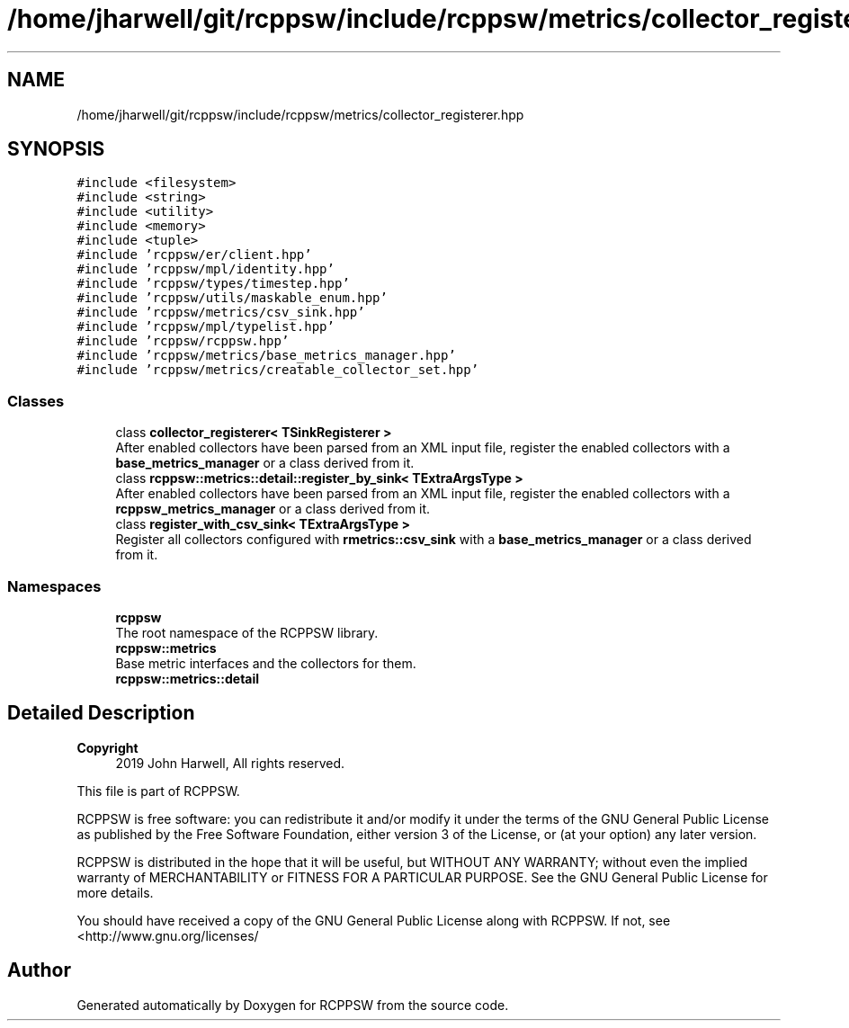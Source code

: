 .TH "/home/jharwell/git/rcppsw/include/rcppsw/metrics/collector_registerer.hpp" 3 "Mon Nov 29 2021" "RCPPSW" \" -*- nroff -*-
.ad l
.nh
.SH NAME
/home/jharwell/git/rcppsw/include/rcppsw/metrics/collector_registerer.hpp
.SH SYNOPSIS
.br
.PP
\fC#include <filesystem>\fP
.br
\fC#include <string>\fP
.br
\fC#include <utility>\fP
.br
\fC#include <memory>\fP
.br
\fC#include <tuple>\fP
.br
\fC#include 'rcppsw/er/client\&.hpp'\fP
.br
\fC#include 'rcppsw/mpl/identity\&.hpp'\fP
.br
\fC#include 'rcppsw/types/timestep\&.hpp'\fP
.br
\fC#include 'rcppsw/utils/maskable_enum\&.hpp'\fP
.br
\fC#include 'rcppsw/metrics/csv_sink\&.hpp'\fP
.br
\fC#include 'rcppsw/mpl/typelist\&.hpp'\fP
.br
\fC#include 'rcppsw/rcppsw\&.hpp'\fP
.br
\fC#include 'rcppsw/metrics/base_metrics_manager\&.hpp'\fP
.br
\fC#include 'rcppsw/metrics/creatable_collector_set\&.hpp'\fP
.br

.SS "Classes"

.in +1c
.ti -1c
.RI "class \fBcollector_registerer< TSinkRegisterer >\fP"
.br
.RI "After enabled collectors have been parsed from an XML input file, register the enabled collectors with a \fBbase_metrics_manager\fP or a class derived from it\&. "
.ti -1c
.RI "class \fBrcppsw::metrics::detail::register_by_sink< TExtraArgsType >\fP"
.br
.RI "After enabled collectors have been parsed from an XML input file, register the enabled collectors with a \fBrcppsw_metrics_manager\fP or a class derived from it\&. "
.ti -1c
.RI "class \fBregister_with_csv_sink< TExtraArgsType >\fP"
.br
.RI "Register all collectors configured with \fBrmetrics::csv_sink\fP with a \fBbase_metrics_manager\fP or a class derived from it\&. "
.in -1c
.SS "Namespaces"

.in +1c
.ti -1c
.RI " \fBrcppsw\fP"
.br
.RI "The root namespace of the RCPPSW library\&. "
.ti -1c
.RI " \fBrcppsw::metrics\fP"
.br
.RI "Base metric interfaces and the collectors for them\&. "
.ti -1c
.RI " \fBrcppsw::metrics::detail\fP"
.br
.in -1c
.SH "Detailed Description"
.PP 

.PP
\fBCopyright\fP
.RS 4
2019 John Harwell, All rights reserved\&.
.RE
.PP
This file is part of RCPPSW\&.
.PP
RCPPSW is free software: you can redistribute it and/or modify it under the terms of the GNU General Public License as published by the Free Software Foundation, either version 3 of the License, or (at your option) any later version\&.
.PP
RCPPSW is distributed in the hope that it will be useful, but WITHOUT ANY WARRANTY; without even the implied warranty of MERCHANTABILITY or FITNESS FOR A PARTICULAR PURPOSE\&. See the GNU General Public License for more details\&.
.PP
You should have received a copy of the GNU General Public License along with RCPPSW\&. If not, see <http://www.gnu.org/licenses/ 
.SH "Author"
.PP 
Generated automatically by Doxygen for RCPPSW from the source code\&.

